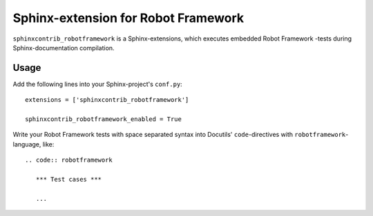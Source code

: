 Sphinx-extension for Robot Framework
====================================

``sphinxcontrib_robotframework`` is a Sphinx-extensions, which executes
embedded Robot Framework -tests during Sphinx-documentation compilation.

Usage
-----

Add the following lines into your Sphinx-project's ``conf.py``::

    extensions = ['sphinxcontrib_robotframework']

    sphinxcontrib_robotframework_enabled = True

Write your Robot Framework tests with space separated syntax into Docutils'
``code``-directives with ``robotframework``-language, like::

    .. code:: robotframework

       *** Test cases ***

       ...

